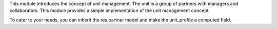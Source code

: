 This module introduces the concept of unit management.
The unit is a group of partners with managers and collaborators.
This module provides a simple implementation of the unit management concept.

To cater to your needs, you can inherit the res.partner model and make the unit_profile a computed field.
